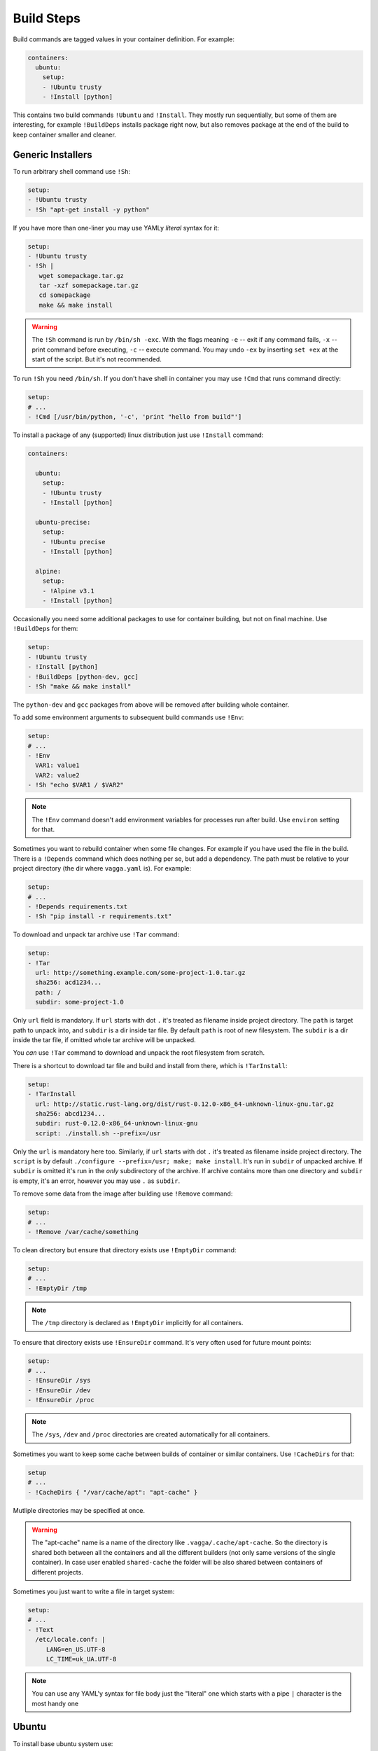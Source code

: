 .. _build_commands:

===========
Build Steps
===========


Build commands are tagged values in your container definition. For example:

.. code-block:: yaml

    containers:
      ubuntu:
        setup:
        - !Ubuntu trusty
        - !Install [python]

This contains two build commands ``!Ubuntu`` and ``!Install``. They mostly
run sequentially, but some of them are interesting, for example
``!BuildDeps`` installs package right now, but also removes package at
the end of the build to keep container smaller and cleaner.



Generic Installers
==================

To run arbitrary shell command use ``!Sh``:

.. code-block:: yaml

   setup:
   - !Ubuntu trusty
   - !Sh "apt-get install -y python"

If you have more than one-liner you may use YAMLy *literal* syntax for it:

.. code-block:: yaml

   setup:
   - !Ubuntu trusty
   - !Sh |
      wget somepackage.tar.gz
      tar -xzf somepackage.tar.gz
      cd somepackage
      make && make install

.. warning:: The ``!Sh`` command is run by ``/bin/sh -exc``. With the flags meaning
   ``-e`` -- exit if any command fails, ``-x`` -- print command before executing,
   ``-c`` -- execute command. You may undo ``-ex`` by inserting ``set +ex``
   at the start of the script. But it's not recommended.

To run ``!Sh`` you need ``/bin/sh``. If you don't have shell in container you
may use ``!Cmd`` that runs command directly:

.. code-block:: yaml

   setup:
   # ...
   - !Cmd [/usr/bin/python, '-c', 'print "hello from build"']

To install a package of any (supported) linux distribution just use
``!Install`` command:

.. code-block:: yaml

   containers:

     ubuntu:
       setup:
       - !Ubuntu trusty
       - !Install [python]

     ubuntu-precise:
       setup:
       - !Ubuntu precise
       - !Install [python]

     alpine:
       setup:
       - !Alpine v3.1
       - !Install [python]

Occasionally you need some additional packages to use for container building,
but not on final machine. Use ``!BuildDeps`` for them:

.. code-block:: yaml

    setup:
    - !Ubuntu trusty
    - !Install [python]
    - !BuildDeps [python-dev, gcc]
    - !Sh "make && make install"

The ``python-dev`` and ``gcc`` packages from above will be removed after
building whole container.

To add some environment arguments to subsequent build commands use ``!Env``:

.. code-block:: yaml

    setup:
    # ...
    - !Env
      VAR1: value1
      VAR2: value2
    - !Sh "echo $VAR1 / $VAR2"

.. note:: The ``!Env`` command doesn't add environment variables for processes
    run after build. Use ``environ`` setting for that.

.. _depends:

Sometimes you want to rebuild container when some file changes. For example
if you have used the file in the build. There is a ``!Depends`` command which
does nothing per se, but add a dependency. The path must be relative to your
project directory (the dir where ``vagga.yaml`` is). For example:

.. code-block:: yaml

   setup:
   # ...
   - !Depends requirements.txt
   - !Sh "pip install -r requirements.txt"

To download and unpack tar archive use ``!Tar`` command:

.. code-block:: yaml

   setup:
   - !Tar
     url: http://something.example.com/some-project-1.0.tar.gz
     sha256: acd1234...
     path: /
     subdir: some-project-1.0

Only ``url`` field is mandatory. If ``url`` starts with dot ``.`` it's treated
as filename inside project directory. The ``path`` is target path to unpack
into, and ``subdir`` is a dir inside tar file. By default ``path`` is root of
new filesystem. The ``subdir`` is a dir inside the tar file, if omitted whole
tar archive will be unpacked.

You *can* use ``!Tar`` command to download and unpack the root filesystem from
scratch.

There is a shortcut to download tar file and build and install from there,
which is ``!TarInstall``:

.. code-block:: yaml

   setup:
   - !TarInstall
     url: http://static.rust-lang.org/dist/rust-0.12.0-x86_64-unknown-linux-gnu.tar.gz
     sha256: abcd1234...
     subdir: rust-0.12.0-x86_64-unknown-linux-gnu
     script: ./install.sh --prefix=/usr

Only the ``url`` is mandatory here too. Similarly, if ``url`` starts with dot
``.`` it's treated as filename inside project directory. The ``script`` is by
default ``./configure --prefix=/usr; make; make install``. It's run in
``subdir`` of unpacked archive. If ``subdir`` is omitted it's run in the *only*
subdirectory of the archive. If archive contains more than one directory and
``subdir`` is empty, it's an error, however you may use ``.`` as ``subdir``.

To remove some data from the image after building use ``!Remove`` command:

.. code-block:: yaml

   setup:
   # ...
   - !Remove /var/cache/something

To clean directory but ensure that directory exists use ``!EmptyDir`` command:

.. code-block:: yaml

   setup:
   # ...
   - !EmptyDir /tmp

.. note:: The ``/tmp`` directory is declared as ``!EmptyDir`` implicitly for
   all containers.

To ensure that directory exists use ``!EnsureDir`` command. It's very often
used for future mount points:

.. code-block:: yaml

   setup:
   # ...
   - !EnsureDir /sys
   - !EnsureDir /dev
   - !EnsureDir /proc

.. note:: The ``/sys``, ``/dev`` and ``/proc`` directories are created
   automatically for all containers.

Sometimes you want to keep some cache between builds of container or similar
containers. Use ``!CacheDirs`` for that:

.. code-block:: yaml

   setup
   # ...
   - !CacheDirs { "/var/cache/apt": "apt-cache" }

Mutliple directories may be specified at once.

.. warning:: The "apt-cache" name is a name of the directory like
   ``.vagga/.cache/apt-cache``. So the directory is shared both between
   all the containers and all the different builders (not only same versions
   of the single container). In case user enabled ``shared-cache`` the folder
   will be also shared between containers of different projects.

Sometimes you just want to write a file in target system:

.. code-block:: yaml

   setup:
   # ...
   - !Text
     /etc/locale.conf: |
        LANG=en_US.UTF-8
        LC_TIME=uk_UA.UTF-8

.. note:: You can use any YAML'y syntax for file body just the "literal" one
   which starts with a pipe ``|`` character is the most handy one


Ubuntu
======


To install base ubuntu system use:

.. code-block:: yaml

    setup:
    - !Ubuntu trusty

Potentially any ubuntu long term support release instead of ``trusty`` should
work. To install a non LTS release, use:

.. code-block:: yaml

    setup:
    - !UbuntuRelease { version: 14.10 }

To install any ubuntu package use generic ``!Install`` command:

.. code-block:: yaml

    setup:
    - !Ubuntu trusty
    - !Install python

Many interesting ubuntu packages are in the "universe" repository, you may add
it by series of ``!UbuntuRepo`` commands (see below), but there is shortcut
``!UbuntuUniverse``:

.. code-block:: yaml

   setup:
   - !Ubuntu trusty
   - !UbuntuUniverse
   - !Install [checkinstall]

The ``!UbuntuRepo`` command adds additional repository. For example, to add
marathon_ repository you may write:


.. code-block:: yaml

    setup:
    - !Ubuntu trusty
    - !UbuntuRepo
      url: http://repos.mesosphere.io/ubuntu
      suite: trusty
      components: [main]
    - !Install [mesos, marathon]

This effectively adds repository and installs ``mesos`` and ``marathon``
packages.

.. note:: Probably the key for repository should be added to be able to install
    packages.

.. _marathon: https://github.com/mesosphere/marathon


Alpine
======


To install base alpine system use:

.. code-block:: yaml

    setup:
    - !Alpine v3.1

Potentially any alpine version instead of ``v3.1`` should work.

To install any alpine package use generic ``!Install`` command:

.. code-block:: yaml

    setup:
    - !Alpine v3.1
    - !Install [python]


Npm Installer
=============

You can build somewhat default nodejs environment using ``!NpmInstall``
command. For example:

.. code-block:: yaml

    setup:
    - !Ubuntu trusty
    - !NpmInstall [react-tools]

All node packages are installed as ``--global`` which should be expected. If
no distribution is specified before the ``!NpmInstall`` command, the implicit
``!Alpine v3.1`` (in fact the latest version) will be executed.

.. code-block:: yaml

   setup:
   - !NpmInstall [react-tools]

So above should just work as expected if you don't need any special needs. E.g.
it's usually perfectly ok if you only use node to build static scripts.

The following ``npm`` features are supported:

* Specify ``package@version`` to install specific version **(recommended)**
* Use ``git://`` url for the package. In this case git will be installed for
  the duration of the build automatically
* Bare ``package_name`` (should be used only for one-off environments)

Other forms may work, but are unsupported for now.


.. note:: The ``npm`` and additional utilities (like ``build-essential`` and
    ``git``) will be removed after end of container building. You must
    ``!Install`` them explicitly if you rely on them later.


Python Installer
================

There are two separate commands for installing packages for python2 and
python3. Here is a brief example:

.. code-block:: yaml

    setup:
    - !Ubuntu trusty
    - !Py2Install [sphinx]

Currently packages are installed by system pip_. We consider this an
implementation detail and will use latest pip_ in future. The ``python-dev``
headers are installed for the time of the build too. Both ``python-dev`` and
``pip`` are removed when installation is finished.

The following ``pip`` package specification formats are supported:

* The ``package_name==version`` to install specific version **(recommended)**
* Bare ``package_name`` (should be used only for one-off environments)
* The ``git+`` and ``hg+`` links (the git and mercurial are installed as build
  dependency automatically), since vagga 0.4 ``git+https`` and ``hg+https``
  are supported too (required installing ``ca-ceritificates`` manually before)

All other forms may work but not supported. Specifying command-line arguments
instead of package names is not supported. To configure pip use ``!PipConfig``
directive. In the example there are full list of parameters:

.. code-block:: yaml

    setup:
    - !Ubuntu trusty
    - !PipConfig
      index-urls: ["http://internal.pypi.local"]
      find-links: ["http://internal.additional-packages.local"]
      dependencies: true
    - !Py2Install [sphinx]

They should be self-descriptive. Note unlike in pip command line we use single
list both for primary and "extra" indexes. See pip documentation for more info
about options

.. note:: By default ``dependencies`` is false. Which means pip is run with
   ``--no-deps`` option. Which is recommended way for setting up isolated
   environments anyway. Even ``setuptools`` are not installed by default.
   To see list of dependencies and their versions you may use
   ``pip freeze`` command.

.. _pyreq:

Better way to specify python dependencies is to use "requirements.txt":

.. code-block:: yaml

    setup:
    - !Ubuntu trusty
    - !Py3Requirements "requirements.txt"

This works the same as ``Py3Install`` including auto-installing of version
control packages and changes tracking. I.e. It will rebuild container when
"requirements.txt" change. So ideally in python projects you may use two lines
above and that's it.

The ``Py2Requirements`` command exists too.

.. note:: The "requirements.txt" is checked semantically. I.e. empty lines
   and comments are ignored. In current implementation the order of items
   is significant but we might remove this restriction in the future.


.. _pip: http://pip.pypa.io

.. _dependent_containers:

Dependent Containers
====================

Sometimes you want to build on top of another container. For example, container
for running tests might be based on production container, but it might add some
test utils. Use ``!Container`` command for that:

.. code-block:: yaml

   container:
     base:
       setup:
       - !Ubuntu trusty
       - !Py3Install [django]
     test:
       setup:
       - !Container base
       - !Py3Install [nosetests]

It's also sometimes useful to freeze some part of container and test next build
steps on top of of it. For example:

.. code-block:: yaml

   container:
     temporary:
       setup:
       - !Ubuntu trusty
       - !TarInstall
         url: http://download.zeromq.org/zeromq-4.1.0-rc1.tar.gz
     web:
       setup:
       - !Container temporary
       - !Py3Install [pyzmq]

In this case when you try multiple different versions of pyzmq, the zeromq
itself will not be rebuilt. When you're done, you can append build steps and
remove the ``temporary`` container.


Sometimes you need to generate (part of) ``vagga.yaml`` itself. For some things
you may just use shell scripting. For example:

.. code-block:: yaml

    container:
      setup:
      - !Ubuntu trusty
      - !Env { VERSION: 0.1.0 }
      - !Sh "apt-get install somepackage==$VERSION"

.. note:: Environment of user building container is always ignored during
   build process (but may be used when running command).

In more complex scenarios you may want to generate real ``vagga.yaml``. You may
use that with ancillary container and ``!SubConfig`` command. For example, here
is how we use a docker2vagga_ script to transform ``Dockerfile`` to vagga
config:

.. code-block:: yaml

  docker-parser: ❶
    setup:
    - !Alpine v3.1
    - !Install [python]
    - !Depends Dockerfile ❷
    - !Depends docker2vagga.py ❷
    - !Sh 'python ./docker2vagga.py > /docker.yaml' ❸

  somecontainer:
    setup:
    - !SubConfig
      source: !Container docker-parser ❶
      path: docker.yaml ❹
      container: docker-smart ❺

Few comments:

* ❶ -- container used for build, it's rebuilt automatically as a dependency for
  "somecontainer"
* ❷ -- normal dependency rules apply, so you must add external files that are
  used to generate the container and vagga file in it
* ❸ -- put generated vagga file inside a container
* ❹ -- the "path" is relative to the source if the latter is set
* ❺ -- name of the container used *inside* a "docker.yaml"

.. _docker2vagga: https://github.com/tailhook/vagga/blob/master/tests/subconfig/docker2vagga.py

.. warning:: The functionality of ``!SubConfig`` is experimental and is a
   subject to change in future. In particular currently the ``/work`` mount
   point and current directory used to build container are those of initial
   ``vagga.yaml`` file. It may change in future.

The ``!SubConfig`` command may be used to include some commands from another
file without building container. Just omit ``generator`` command:

.. code-block:: yaml

   subdir:
     setup:
     - !SubConfig
       path: subdir/vagga.yaml
       container: containername

The YAML file used may be a partial container, i.e. it may contain just few
commands, installing needed packages. The other things (including the name of
the base distribution) can be set by original container:

.. code-block:: yaml

    # vagga.yaml
    containers:
      ubuntu:
        setup:
        - !Ubuntu trusty
        - !SubConfig
          path: packages.yaml
          container: packages
      alpine:
        setup:
        - !Alpine v3.1
        - !SubConfig
          path: packages.yaml
          container: packages

    # packages.yaml
    containers:
      packages:
        setup:
        - !Install [redis, bash, make]
